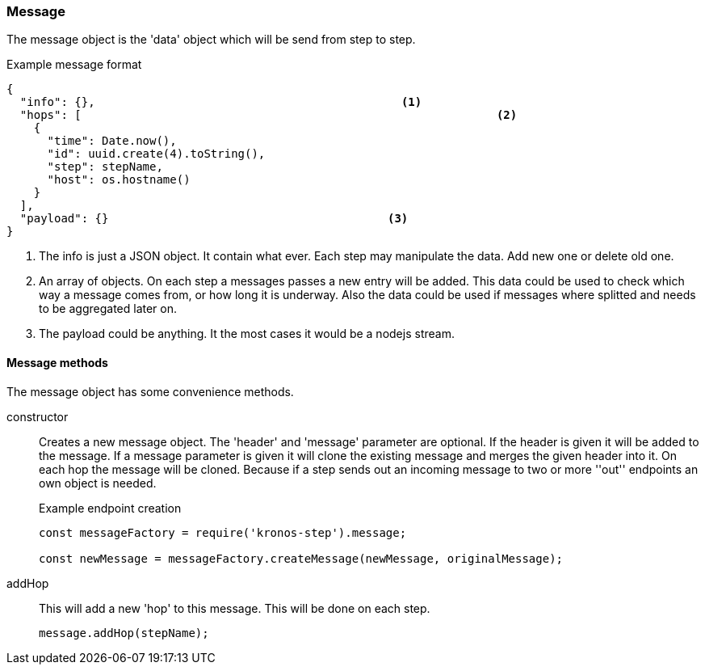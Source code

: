 === Message
The message object is the 'data' object which will be send from step to step.

.Example message format
[source,js]
----
{
  "info": {},						  <1>
  "hops": [								<2>
    {
      "time": Date.now(),
      "id": uuid.create(4).toString(),
      "step": stepName,
      "host": os.hostname()
    }
  ],
  "payload": {}						<3>
}
----
<1> The info is just a JSON object. It contain what ever. Each step may manipulate the
	data. Add new one or delete old one.
<2> An array of objects. On each step a messages passes a new entry will be added.
This data could be used to check which way a message comes from, or how long it is underway.
Also the data could be used if messages where splitted and needs to be aggregated later on.
<3> The payload could be anything. It the most cases it would be a nodejs stream.

==== Message methods
The message object has some convenience methods.

constructor::
	Creates a new message object. The 'header' and 'message' parameter are optional.
	If the header is given it will be added to the message. If a message parameter is given
	it will clone the existing message and merges the given header into it.
	On each hop the message will be cloned. Because if a step sends out an incoming message
	to two or more ''out'' endpoints an own object is needed.
+
.Example endpoint creation
[source,js]
----
const messageFactory = require('kronos-step').message;

const newMessage = messageFactory.createMessage(newMessage, originalMessage);
----

addHop::
	This will add a new 'hop' to this message. This will be done on each step.
+
[source,js]
----
message.addHop(stepName);
----
